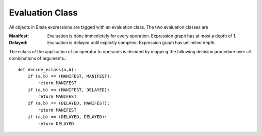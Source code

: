 ================
Evaluation Class
================

All objects in Blaze expressions are tagged with an evaluation
class. The two evaluation classes are

:Manifest:
    Evaluation is done immedietely for every operation. Expression
    graph has at most a depth of 1.

:Delayed:
    Evaluation is delayed until explictly compiled. Expression graph has
    unlimited depth.

The eclass of the application of an operator to operands is
decided by mapping the following decision procedure over all
combinations of arguments.::

    def decide_eclass(a,b):
        if (a,b) == (MANIFEST, MANIFEST):
            return MANIFEST
        if (a,b) == (MANIFEST, DELAYED):
            return MANIFEST
        if (a,b) == (DELAYED, MANIFEST):
            return MANIFEST
        if (a,b) == (DELAYED, DELAYED):
            return DELAYED

.. .. automodule:: blaze.eclass
..   :members:
